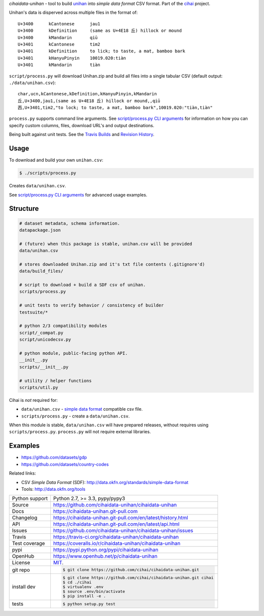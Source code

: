*cihaidata-unihan* - tool to build `unihan`_ into `simple data format`
CSV format. Part of the `cihai`_ project.

|pypi| |docs| |build-status| |coverage| |license|

Unihan's data is disperved across multiple files in the format of::

    U+3400	kCantonese	jau1
    U+3400	kDefinition	(same as U+4E18 丘) hillock or mound
    U+3400	kMandarin	qiū
    U+3401	kCantonese	tim2
    U+3401	kDefinition	to lick; to taste, a mat, bamboo bark
    U+3401	kHanyuPinyin	10019.020:tiàn
    U+3401	kMandarin	tiàn

``script/process.py`` will download Unihan.zip and build all files into a
single tabular CSV (default output: ``./data/unihan.csv``)::

    char,ucn,kCantonese,kDefinition,kHanyuPinyin,kMandarin
    丘,U+3400,jau1,(same as U+4E18 丘) hillock or mound,,qiū
    㐁,U+3401,tim2,"to lock; to taste, a mat, bamboo bark",10019.020:"tiàn,tiàn"

``process.py`` supports command line arguments. See `script/process.py CLI
arguments`_ for information on how you can specify custom columns, files,
download URL's and output destinations.

Being built against unit tests. See the `Travis Builds`_ and
`Revision History`_.

.. _cihai: https://github.com/cihai/
.. _cihai-handbook: https://github.com/cihai/cihai-handbook
.. _cihai team: https://github.com/cihai?tab=members
.. _cihai-python: https://github.com/cihai/cihai-python
.. _cihaidata-unihan on github: https://github.com/cihai/cihaidata-unihan

Usage
-----

To download and build your own ``unihan.csv``:

.. code-block:: bash

    $ ./scripts/process.py

Creates ``data/unihan.csv``.

See `script/process.py CLI arguments`_ for advanced usage examples.

.. _script/process.py CLI arguments: http://cihaidata-unihan.readthedocs.org/cli.html


Structure
---------

.. code-block:: bash

    # dataset metadata, schema information.
    datapackage.json

    # (future) when this package is stable, unihan.csv will be provided
    data/unihan.csv

    # stores downloaded Unihan.zip and it's txt file contents (.gitignore'd)
    data/build_files/

    # script to download + build a SDF csv of unihan.
    scripts/process.py

    # unit tests to verify behavior / consistency of builder
    testsuite/*

    # python 2/3 compatibility modules
    script/_compat.py
    script/unicodecsv.py

    # python module, public-facing python API.
    __init__.py
    scripts/__init__.py

    # utility / helper functions
    scripts/util.py


Cihai is *not* required for:

- ``data/unihan.csv`` - `simple data format`_ compatible csv file.
- ``scripts/process.py`` - create a ``data/unihan.csv``.

When this module is stable, ``data/unihan.csv`` will have prepared
releases, without requires using ``scripts/process.py``. ``process.py``
will not require external libraries.

Examples
--------

- https://github.com/datasets/gdp
- https://github.com/datasets/country-codes

Related links:

- CSV *Simple Data Format* (SDF): http://data.okfn.org/standards/simple-data-format
- Tools: http://data.okfn.org/tools


.. _Travis Builds: https://travis-ci.org/cihai/cihaidata-unihan/builds
.. _Revision History: https://github.com/cihai/cihaidata-unihan/commits/master
.. _cjklib: http://cjklib.org/0.3/
.. _current datasets: http://cihai.readthedocs.org/en/latest/api.html#datasets
.. _permissively licensing your dataset: http://cihai.readthedocs.org/en/latest/information_liberation.html

==============  ==========================================================
Python support  Python 2.7, >= 3.3, pypy/pypy3
Source          https://github.com/cihaidata-unihan/cihaidata-unihan
Docs            https://cihaidata-unihan.git-pull.com
Changelog       https://cihaidata-unihan.git-pull.com/en/latest/history.html
API             https://cihaidata-unihan.git-pull.com/en/latest/api.html
Issues          https://github.com/cihaidata-unihan/cihaidata-unihan/issues
Travis          https://travis-ci.org/cihaidata-unihan/cihaidata-unihan
Test coverage   https://coveralls.io/r/cihaidata-unihan/cihaidata-unihan
pypi            https://pypi.python.org/pypi/cihaidata-unihan
OpenHub         https://www.openhub.net/p/cihaidata-unihan
License         `MIT`_.
git repo        .. code-block:: bash

                    $ git clone https://github.com/cihai/cihaidata-unihan.git
install dev     .. code-block:: bash

                    $ git clone https://github.com/cihai/cihaidata-unihan.git cihai
                    $ cd ./cihai
                    $ virtualenv .env
                    $ source .env/bin/activate
                    $ pip install -e .
tests           .. code-block:: bash

                    $ python setup.py test
==============  ==========================================================

.. _BSD: http://opensource.org/licenses/BSD-3-Clause
.. _MIT: http://opensource.org/licenses/MIT
.. _Documentation: http://cihai.readthedocs.org/en/latest/
.. _API: http://cihai.readthedocs.org/en/latest/api.html
.. _Unihan: http://www.unicode.org/charts/unihan.html
.. _datapackages: http://dataprotocols.org/data-packages/
.. _datapackage.json format: https://github.com/datasets/gdp/blob/master/datapackage.json
.. _json table schema: http://dataprotocols.org/json-table-schema/
.. _simple data format: http://data.okfn.org/standards/simple-data-format
.. _cihai dataset API: http://cihai.readthedocs.org/en/latest/extending.html
.. _PEP 301\: python package format: http://www.python.org/dev/peps/pep-0301/

.. |pypi| image:: https://img.shields.io/pypi/v/cihaidata-unihan.svg
    :alt: Python Package
    :target: http://badge.fury.io/py/cihaidata-unihan

.. |build-status| image:: https://img.shields.io/travis/cihai/cihaidata-unihan.svg
   :alt: Build Status
   :target: https://travis-ci.org/cihai/cihaidata-unihan

.. |coverage| image:: https://codecov.io/gh/cihai/cihaidata-unihan/branch/master/graph/badge.svg
    :alt: Code Coverage
    :target: https://codecov.io/gh/cihai/cihaidata-unihan

.. |license| image:: https://img.shields.io/github/license/cihai/cihaidata-unihan.svg
    :alt: License 

.. |docs| image:: https://readthedocs.org/projects/cihaidata-unihan/badge/?version=latest
    :alt: Documentation Status
    :scale: 100%
    :target: https://readthedocs.org/projects/cihaidata-unihan/
